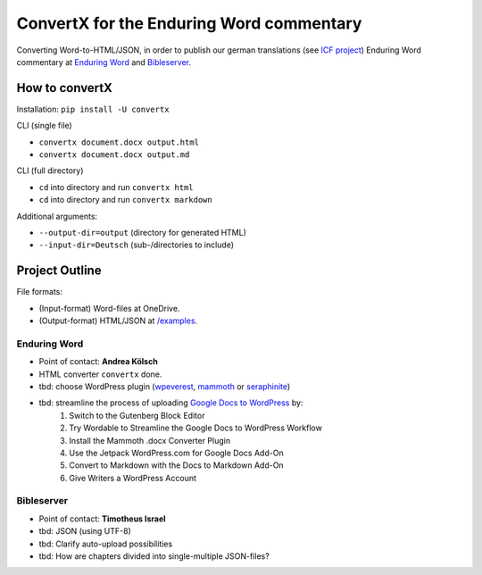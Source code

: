 ConvertX for the Enduring Word commentary
=========================================

Converting Word-to-HTML/JSON, in order to publish our german translations
(see `ICF project <https://bibel-kommentar.de>`_) Enduring Word commentary at
`Enduring Word <https://de.enduringword.com/>`_ and `Bibleserver <https://bibleserver.com/>`_.

How to convertX
---------------

Installation: ``pip install -U convertx``

CLI (single file)

- ``convertx document.docx output.html``
- ``convertx document.docx output.md``

CLI (full directory)

- ``cd`` into directory and run ``convertx html``
- ``cd`` into directory and run ``convertx markdown``

Additional arguments:

- ``--output-dir=output``  (directory for generated HTML)
- ``--input-dir=Deutsch``  (sub-/directories to include)


Project Outline
---------------

File formats:

- (Input-format) Word-files at OneDrive.
- (Output-format) HTML/JSON at `/examples <https://github.com/VolkerBergen/bible_commentary/tree/main/examples>`_.


Enduring Word
^^^^^^^^^^^^^

- Point of contact: **Andrea Kölsch**
- HTML converter ``convertx`` done.
- tbd: choose WordPress plugin (`wpeverest <https://wpeverest.com/wordpress-plugins/everest-forms/>`_, `mammoth <https://de.wordpress.org/plugins/mammoth-docx-converter/>`_ or `seraphinite <https://www.pluginforthat.com/plugin/seraphinite-post-docx-source/>`_)
- tbd: streamline the process of uploading `Google Docs to WordPress <https://kinsta.com/blog/google-docs-to-wordpress/>`_ by:
     1. Switch to the Gutenberg Block Editor
     2. Try Wordable to Streamline the Google Docs to WordPress Workflow
     3. Install the Mammoth .docx Converter Plugin
     4. Use the Jetpack WordPress.com for Google Docs Add-On
     5. Convert to Markdown with the Docs to Markdown Add-On
     6. Give Writers a WordPress Account

Bibleserver
^^^^^^^^^^^

- Point of contact: **Timotheus Israel**
- tbd: JSON (using UTF-8)
- tbd: Clarify auto-upload possibilities
- tbd: How are chapters divided into single-multiple JSON-files?
